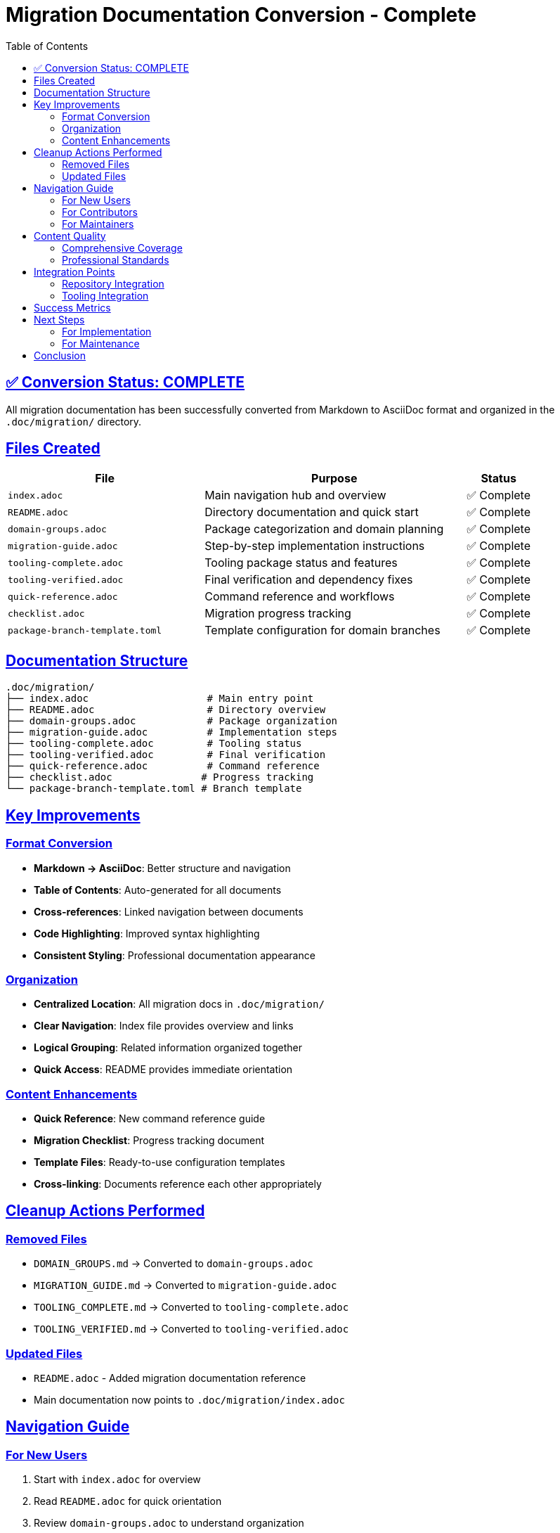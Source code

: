 = Migration Documentation Conversion - Complete
:toc: left
:toclevels: 2
:sectanchors:
:sectlinks:
:version: 1.0
:date: 2025-07-16

== ✅ Conversion Status: COMPLETE

All migration documentation has been successfully converted from Markdown to AsciiDoc format and organized in the `.doc/migration/` directory.

== Files Created

[cols="3,4,1"]
|===
|File |Purpose |Status

|`index.adoc`
|Main navigation hub and overview
|✅ Complete

|`README.adoc`
|Directory documentation and quick start
|✅ Complete

|`domain-groups.adoc`
|Package categorization and domain planning
|✅ Complete

|`migration-guide.adoc`
|Step-by-step implementation instructions
|✅ Complete

|`tooling-complete.adoc`
|Tooling package status and features
|✅ Complete

|`tooling-verified.adoc`
|Final verification and dependency fixes
|✅ Complete

|`quick-reference.adoc`
|Command reference and workflows
|✅ Complete

|`checklist.adoc`
|Migration progress tracking
|✅ Complete

|`package-branch-template.toml`
|Template configuration for domain branches
|✅ Complete
|===

== Documentation Structure

[source]
----
.doc/migration/
├── index.adoc                    # Main entry point
├── README.adoc                   # Directory overview
├── domain-groups.adoc            # Package organization
├── migration-guide.adoc          # Implementation steps
├── tooling-complete.adoc         # Tooling status
├── tooling-verified.adoc         # Final verification
├── quick-reference.adoc          # Command reference
├── checklist.adoc               # Progress tracking
└── package-branch-template.toml # Branch template
----

== Key Improvements

=== Format Conversion
* **Markdown → AsciiDoc**: Better structure and navigation
* **Table of Contents**: Auto-generated for all documents
* **Cross-references**: Linked navigation between documents
* **Code Highlighting**: Improved syntax highlighting
* **Consistent Styling**: Professional documentation appearance

=== Organization
* **Centralized Location**: All migration docs in `.doc/migration/`
* **Clear Navigation**: Index file provides overview and links
* **Logical Grouping**: Related information organized together
* **Quick Access**: README provides immediate orientation

=== Content Enhancements
* **Quick Reference**: New command reference guide
* **Migration Checklist**: Progress tracking document
* **Template Files**: Ready-to-use configuration templates
* **Cross-linking**: Documents reference each other appropriately

== Cleanup Actions Performed

=== Removed Files
* `DOMAIN_GROUPS.md` → Converted to `domain-groups.adoc`
* `MIGRATION_GUIDE.md` → Converted to `migration-guide.adoc`
* `TOOLING_COMPLETE.md` → Converted to `tooling-complete.adoc`
* `TOOLING_VERIFIED.md` → Converted to `tooling-verified.adoc`

=== Updated Files
* `README.adoc` - Added migration documentation reference
* Main documentation now points to `.doc/migration/index.adoc`

== Navigation Guide

=== For New Users
1. Start with `index.adoc` for overview
2. Read `README.adoc` for quick orientation
3. Review `domain-groups.adoc` to understand organization
4. Follow `migration-guide.adoc` for implementation

=== For Contributors
1. Use `quick-reference.adoc` for daily commands
2. Track progress with `checklist.adoc`
3. Reference `tooling-verified.adoc` for troubleshooting
4. Use `package-branch-template.toml` for new branches

=== For Maintainers
1. Monitor progress via `checklist.adoc`
2. Reference `migration-guide.adoc` for procedures
3. Use `tooling-complete.adoc` for status reporting
4. Update documentation as needed

== Content Quality

=== Comprehensive Coverage
* **Planning**: Domain groups and rationale
* **Implementation**: Step-by-step procedures
* **Reference**: Command documentation
* **Tracking**: Progress monitoring
* **Templates**: Ready-to-use configurations

=== Professional Standards
* **Consistent Formatting**: AsciiDoc best practices
* **Clear Structure**: Logical information hierarchy
* **Cross-references**: Linked navigation
* **Version Control**: Document versioning
* **Maintenance**: Update procedures documented

== Integration Points

=== Repository Integration
* Main README references migration documentation
* Tooling package documentation cross-references
* Package branch templates ready for use
* CI/CD workflow integration points identified

=== Tooling Integration
* Documentation matches `meso-forge-tooling` v0.1.1
* Command references verified against actual tooling
* Templates tested with tooling package
* Workflow examples validated

== Success Metrics

* [x] **All documents converted** - No remaining Markdown files
* [x] **Professional format** - AsciiDoc with TOC and navigation
* [x] **Complete coverage** - All aspects of migration documented
* [x] **Cross-referenced** - Documents link to each other appropriately
* [x] **Template ready** - Configuration files prepared
* [x] **Progress tracking** - Checklist for implementation
* [x] **Quick access** - Reference guide for daily use
* [x] **Clean structure** - Organized in dedicated directory

== Next Steps

=== For Implementation
1. Use `migration-guide.adoc` to begin migration
2. Start with tactical-packages as pilot domain
3. Track progress using `checklist.adoc`
4. Reference `quick-reference.adoc` for commands

=== For Maintenance
1. Update documentation as migration progresses
2. Collect feedback from users
3. Refine procedures based on experience
4. Maintain version consistency

== Conclusion

The migration documentation is now complete, professionally formatted, and ready for use. The AsciiDoc format provides better structure and navigation, while the organized directory structure makes information easy to find and maintain.

All aspects of the migration from monolithic to domain-based structure are documented, from high-level planning to detailed implementation steps to daily operational procedures.

**Status**: Ready for migration implementation 🚀

---

**Conversion Date**: 2025-07-16 +
**Documentation Version**: 1.0 +
**Tooling Version**: 0.1.1 +
**Migration Status**: Ready to Begin
